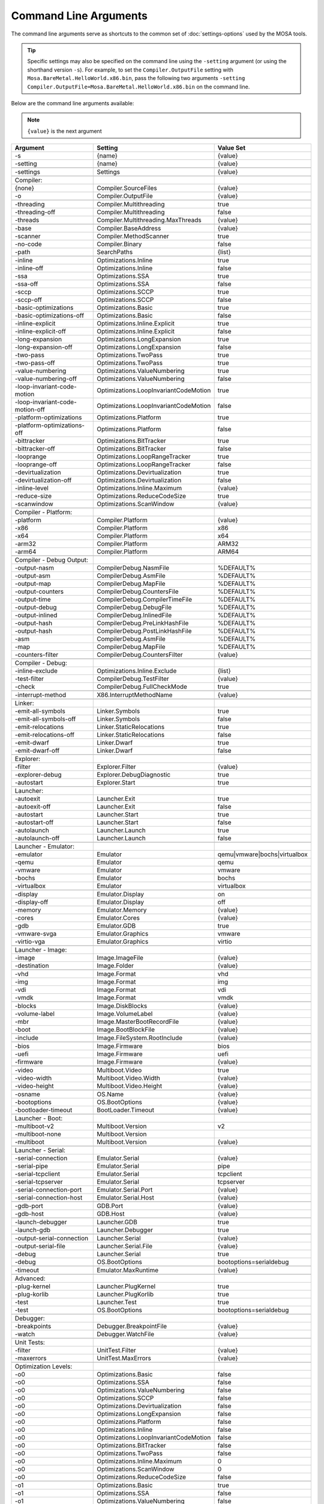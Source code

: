 ######################
Command Line Arguments
######################

The command line arguments serve as shortcuts to the common set of :doc:`settings-options` used by the MOSA tools.

.. tip:: Specific settings may also be specified on the command line using the ``-setting`` argument (or using the shorthand version ``-s``).
	For example, to set the ``Compiler.OutputFile`` setting with ``Mosa.BareMetal.HelloWorld.x86.bin``, pass the following two arguments ``-setting Compiler.OutputFile=Mosa.BareMetal.HelloWorld.x86.bin`` on the command line.

Below are the command line arguments available:

.. note:: ``{value}`` is the next argument

.. csv-table::
   :header: "Argument","Setting","Value Set"
   :widths: 100, 100, 50

    -s,{name},{value}
    -setting,{name},{value}

    -settings,Settings,{value}

    Compiler:
    {none},Compiler.SourceFiles,{value}
    -o,Compiler.OutputFile,{value}

    -threading,Compiler.Multithreading,true
    -threading-off,Compiler.Multithreading,false
    -threads,Compiler.Multithreading.MaxThreads,{value}

    -base,Compiler.BaseAddress,{value}
    -scanner,Compiler.MethodScanner,true
    -no-code,Compiler.Binary,false
    -path,SearchPaths,{list}

    -inline,Optimizations.Inline,true
    -inline-off,Optimizations.Inline,false
    -ssa,Optimizations.SSA,true
    -ssa-off,Optimizations.SSA,false
    -sccp,Optimizations.SCCP,true
    -sccp-off,Optimizations.SCCP,false
    -basic-optimizations,Optimizations.Basic,true
    -basic-optimizations-off,Optimizations.Basic,false
    -inline-explicit,Optimizations.Inline.Explicit,true
    -inline-explicit-off,Optimizations.Inline.Explicit,false
    -long-expansion,Optimizations.LongExpansion,true
    -long-expansion-off,Optimizations.LongExpansion,false
    -two-pass,Optimizations.TwoPass,true
    -two-pass-off,Optimizations.TwoPass,true
    -value-numbering,Optimizations.ValueNumbering,true
    -value-numbering-off,Optimizations.ValueNumbering,false
    -loop-invariant-code-motion,Optimizations.LoopInvariantCodeMotion,true
    -loop-invariant-code-motion-off,Optimizations.LoopInvariantCodeMotion,false
    -platform-optimizations,Optimizations.Platform,true
    -platform-optimizations-off,Optimizations.Platform,false
    -bittracker,Optimizations.BitTracker,true
    -bittracker-off,Optimizations.BitTracker,false
    -looprange,Optimizations.LoopRangeTracker,true
    -looprange-off,Optimizations.LoopRangeTracker,false
    -devirtualization,Optimizations.Devirtualization,true
    -devirtualization-off,Optimizations.Devirtualization,false
    -inline-level,Optimizations.Inline.Maximum,{value}
	-reduce-size,Optimizations.ReduceCodeSize,true
	-scanwindow,Optimizations.ScanWindow,{value}

    Compiler - Platform:
    -platform,Compiler.Platform,{value}
    -x86,Compiler.Platform,x86
    -x64,Compiler.Platform,x64
    -arm32,Compiler.Platform,ARM32
    -arm64,Compiler.Platform,ARM64

    Compiler - Debug Output:
    -output-nasm,CompilerDebug.NasmFile,%DEFAULT%
    -output-asm,CompilerDebug.AsmFile,%DEFAULT%
    -output-map,CompilerDebug.MapFile,%DEFAULT%
    -output-counters,CompilerDebug.CountersFile,%DEFAULT%
    -output-time,CompilerDebug.CompilerTimeFile,%DEFAULT%
    -output-debug,CompilerDebug.DebugFile,%DEFAULT%
    -output-inlined,CompilerDebug.InlinedFile,%DEFAULT%
    -output-hash,CompilerDebug.PreLinkHashFile,%DEFAULT%
    -output-hash,CompilerDebug.PostLinkHashFile,%DEFAULT%
    -asm,CompilerDebug.AsmFile,%DEFAULT%
    -map,CompilerDebug.MapFile,%DEFAULT%
    -counters-filter,CompilerDebug.CountersFilter,{value}

    Compiler - Debug:
    -inline-exclude,Optimizations.Inline.Exclude,{list}
    -test-filter,CompilerDebug.TestFilter,{value}
    -check,CompilerDebug.FullCheckMode,true

    -interrupt-method,X86.InterruptMethodName,{value}

    Linker:
    -emit-all-symbols,Linker.Symbols,true
    -emit-all-symbols-off,Linker.Symbols,false
    -emit-relocations,Linker.StaticRelocations,true
    -emit-relocations-off,Linker.StaticRelocations,false
    -emit-dwarf,Linker.Dwarf,true
    -emit-dwarf-off,Linker.Dwarf,false

    Explorer:
    -filter,Explorer.Filter,{value}
	-explorer-debug,Explorer.DebugDiagnostic,true
	-autostart,Explorer.Start,true

    Launcher:
    -autoexit,Launcher.Exit,true
    -autoexit-off,Launcher.Exit,false
    -autostart,Launcher.Start,true
    -autostart-off,Launcher.Start,false
    -autolaunch,Launcher.Launch,true
    -autolaunch-off,Launcher.Launch,false

    Launcher - Emulator:
    -emulator,Emulator,qemu|vmware|bochs|virtualbox
    -qemu,Emulator,qemu
    -vmware,Emulator,vmware
    -bochs,Emulator,bochs
    -virtualbox,Emulator,virtualbox

    -display,Emulator.Display,on
    -display-off,Emulator.Display,off
    -memory,Emulator.Memory,{value}
    -cores,Emulator.Cores,{value}
    -gdb,Emulator.GDB,true
    -vmware-svga,Emulator.Graphics,vmware
	-virtio-vga,Emulator.Graphics,virtio

    Launcher - Image:
    -image,Image.ImageFile,{value}
    -destination,Image.Folder,{value}

    -vhd,Image.Format,vhd
    -img,Image.Format,img
    -vdi,Image.Format,vdi
    -vmdk,Image.Format,vmdk

    -blocks,Image.DiskBlocks,{value}
    -volume-label,Image.VolumeLabel,{value}
    -mbr,Image.MasterBootRecordFile,{value}
    -boot,Image.BootBlockFile,{value}

    -include,Image.FileSystem.RootInclude,{value}

	-bios,Image.Firmware,bios
	-uefi,Image.Firmware,uefi
	-firmware,Image.Firmware,{value}

    -video,Multiboot.Video,true
    -video-width,Multiboot.Video.Width,{value}
    -video-height,Multiboot.Video.Height,{value}

    -osname,OS.Name,{value}
    -bootoptions,OS.BootOptions,{value}
    -bootloader-timeout,BootLoader.Timeout,{value}

    Launcher - Boot:
    -multiboot-v2,Multiboot.Version,v2
    -multiboot-none,Multiboot.Version,
    -multiboot,Multiboot.Version,{value}

    Launcher - Serial:
    -serial-connection,Emulator.Serial,{value}
    -serial-pipe,Emulator.Serial,pipe
    -serial-tcpclient,Emulator.Serial,tcpclient
    -serial-tcpserver,Emulator.Serial,tcpserver
    -serial-connection-port,Emulator.Serial.Port,{value}
    -serial-connection-host,Emulator.Serial.Host,{value}

    -gdb-port,GDB.Port,{value}
    -gdb-host,GDB.Host,{value}

    -launch-debugger,Launcher.GDB,true
    -launch-gdb,Launcher.Debugger,true

    -output-serial-connection,Launcher.Serial,{value}
    -output-serial-file,Launcher.Serial.File,{value}
    -debug,Launcher.Serial,true
    -debug,OS.BootOptions,bootoptions=serialdebug

    -timeout,Emulator.MaxRuntime,{value}

    Advanced:
    -plug-kernel,Launcher.PlugKernel,true
    -plug-korlib,Launcher.PlugKorlib,true
    -test,Launcher.Test,true
    -test,OS.BootOptions,bootoptions=serialdebug

    Debugger:
    -breakpoints,Debugger.BreakpointFile,{value}
    -watch,Debugger.WatchFile,{value}

	Unit Tests:
	-filter,UnitTest.Filter,{value}
	-maxerrors,UnitTest.MaxErrors,{value}

    Optimization Levels:
    -o0,Optimizations.Basic,false
    -o0,Optimizations.SSA,false
    -o0,Optimizations.ValueNumbering,false
    -o0,Optimizations.SCCP,false
    -o0,Optimizations.Devirtualization,false
    -o0,Optimizations.LongExpansion,false
    -o0,Optimizations.Platform,false
    -o0,Optimizations.Inline,false
    -o0,Optimizations.LoopInvariantCodeMotion,false
    -o0,Optimizations.BitTracker,false
    -o0,Optimizations.TwoPass,false
    -o0,Optimizations.Inline.Maximum,0
    -o0,Optimizations.ScanWindow,0
	-o0,Optimizations.ReduceCodeSize,false

    -o1,Optimizations.Basic,true
    -o1,Optimizations.SSA,false
    -o1,Optimizations.ValueNumbering,false
    -o1,Optimizations.SCCP,false
    -o1,Optimizations.Devirtualization,true
    -o1,Optimizations.LongExpansion,false
    -o1,Optimizations.Platform,false
    -o1,Optimizations.Inline,false
    -o1,Optimizations.LoopInvariantCodeMotion,false
    -o1,Optimizations.BitTracker,false
    -o1,Optimizations.TwoPass,false
    -o1,Optimizations.Inline.Maximum,0
    -o1,Optimizations.ScanWindow,30
	-o1,Optimizations.ReduceCodeSize,false

    -o2,Optimizations.Basic,true
    -o2,Optimizations.SSA,true
    -o2,Optimizations.ValueNumbering,true
    -o2,Optimizations.SCCP,false
    -o2,Optimizations.Devirtualization,true
    -o2,Optimizations.LongExpansion,false
    -o2,Optimizations.Platform,false
    -o2,Optimizations.Inline,false
    -o2,Optimizations.LoopInvariantCodeMotion,false
    -o2,Optimizations.BitTracker,false
    -o2,Optimizations.TwoPass,false
    -o2,Optimizations.Inline.Maximum,0
    -o2,Optimizations.ScanWindow,30
	-o2,Optimizations.ReduceCodeSize,false

    -o3,Optimizations.Basic,true
    -o3,Optimizations.SSA,true
    -o3,Optimizations.ValueNumbering,true
    -o3,Optimizations.SCCP,true
    -o3,Optimizations.Devirtualization,true
    -o3,Optimizations.LongExpansion,false
    -o3,Optimizations.Platform,false
    -o3,Optimizations.Inline,false
    -o3,Optimizations.LoopInvariantCodeMotion,false
    -o3,Optimizations.BitTracker,false
    -o3,Optimizations.TwoPass,false
    -o3,Optimizations.Inline.Maximum,0
    -o3,Optimizations.ScanWindow,30
	-o3,Optimizations.ReduceCodeSize,false

    -o4,Optimizations.Basic,true
    -o4,Optimizations.SSA,true
    -o4,Optimizations.ValueNumbering,true
    -o4,Optimizations.SCCP,true
    -o4,Optimizations.Devirtualization,true
    -o4,Optimizations.LongExpansion,true
    -o4,Optimizations.Platform,false
    -o4,Optimizations.Inline,false
    -o4,Optimizations.LoopInvariantCodeMotion,false
    -o4,Optimizations.BitTracker,false
    -o4,Optimizations.TwoPass,false
    -o4,Optimizations.Inline.Maximum,0
    -o4,Optimizations.ScanWindow,30
	-o4,Optimizations.ReduceCodeSize,false

    -o5,Optimizations.Basic,true
    -o5,Optimizations.SSA,true
    -o5,Optimizations.ValueNumbering,true
    -o5,Optimizations.SCCP,true
    -o5,Optimizations.Devirtualization,true
    -o5,Optimizations.LongExpansion,true
    -o5,Optimizations.Platform,true
    -o5,Optimizations.Inline,false
    -o5,Optimizations.LoopInvariantCodeMotion,false
    -o5,Optimizations.BitTracker,false
    -o5,Optimizations.TwoPass,false
    -o5,Optimizations.Inline.Maximum,0
    -o5,Optimizations.ScanWindow,30
	-o5,Optimizations.ReduceCodeSize,false

    -o6,Optimizations.Basic,true
    -o6,Optimizations.SSA,true
    -o6,Optimizations.ValueNumbering,true
    -o6,Optimizations.SCCP,true
    -o6,Optimizations.Devirtualization,true
    -o6,Optimizations.LongExpansion,true
    -o6,Optimizations.Platform,true
    -o6,Optimizations.Inline,true
    -o6,Optimizations.LoopInvariantCodeMotion,false
    -o6,Optimizations.BitTracker,false
    -o6,Optimizations.TwoPass,false
    -o6,Optimizations.Inline.Maximum,5
    -o6,Optimizations.ScanWindow,30
	-o6,Optimizations.ReduceCodeSize,false

    -o7,Optimizations.Basic,true
    -o7,Optimizations.SSA,true
    -o7,Optimizations.ValueNumbering,true
    -o7,Optimizations.SCCP,true
    -o7,Optimizations.Devirtualization,true
    -o7,Optimizations.LongExpansion,true
    -o7,Optimizations.Platform,true
    -o7,Optimizations.Inline,true
    -o7,Optimizations.LoopInvariantCodeMotion,true
    -o7,Optimizations.BitTracker,false
    -o7,Optimizations.TwoPass,false
    -o7,Optimizations.Inline.Maximum,10
    -o7,Optimizations.ScanWindow,30
	-o7,Optimizations.ReduceCodeSize,false

    -o8,Optimizations.Basic,true
    -o8,Optimizations.SSA,true
    -o8,Optimizations.ValueNumbering,true
    -o8,Optimizations.SCCP,true
    -o8,Optimizations.Devirtualization,true
    -o8,Optimizations.LongExpansion,true
    -o8,Optimizations.Platform,true
    -o8,Optimizations.Inline,true
    -o8,Optimizations.LoopInvariantCodeMotion,true
    -o8,Optimizations.BitTracker,true
    -o8,Optimizations.TwoPass,true
    -o8,Optimizations.Inline.Maximum,10
    -o8,Optimizations.ScanWindow,30
	-o8,Optimizations.ReduceCodeSize,false

    -o9,Optimizations.Basic,true
    -o9,Optimizations.SSA,true
    -o9,Optimizations.ValueNumbering,true
    -o9,Optimizations.SCCP,true
    -o9,Optimizations.Devirtualization,true
    -o9,Optimizations.LongExpansion,true
    -o9,Optimizations.Platform,true
    -o9,Optimizations.Inline,true
    -o9,Optimizations.LoopInvariantCodeMotion,true
    -o9,Optimizations.BitTracker,true
    -o9,Optimizations.TwoPass,true
    -o9,Optimizations.Inline.Maximum,15
    -o9,Optimizations.ScanWindow,50
	-o9,Optimizations.ReduceCodeSize,false

    -oNone,Optimizations.Basic,false
    -oNone,Optimizations.SSA,false
    -oNone,Optimizations.ValueNumbering,false
    -oNone,Optimizations.SCCP,false
    -oNone,Optimizations.Devirtualization,false
    -oNone,Optimizations.LongExpansion,false
    -oNone,Optimizations.Platform,false
    -oNone,Optimizations.Inline,false
    -oNone,Optimizations.LoopInvariantCodeMotion,false
    -oNone,Optimizations.BitTracker,false
    -oNone,Optimizations.TwoPass,false
    -oNone,Optimizations.Inline.Maximum,0
    -oNone,Optimizations.ScanWindow,1
	-oNone,Optimizations.ReduceCodeSize,false

    -oMax,Optimizations.Basic,true
    -oMax,Optimizations.SSA,true
    -oMax,Optimizations.ValueNumbering,true
    -oMax,Optimizations.SCCP,true
    -oMax,Optimizations.Devirtualization,true
    -oMax,Optimizations.LongExpansion,true
    -oMax,Optimizations.Platform,true
    -oMax,Optimizations.Inline,true
    -oMax,Optimizations.LoopInvariantCodeMotion,true
    -oMax,Optimizations.BitTracker,true
    -oMax,Optimizations.TwoPass,true
    -oMax,Optimizations.Inline.Maximum,15
    -oMax,Optimizations.ScanWindow,50
	-oMax,Optimizations.ReduceCodeSize,false

    -oSize,Optimizations.Basic,true
    -oSize,Optimizations.SSA,true
    -oSize,Optimizations.ValueNumbering,true
    -oSize,Optimizations.SCCP,true
    -oSize,Optimizations.Devirtualization,true
    -oSize,Optimizations.LongExpansion,true
    -oSize,Optimizations.Platform,true
    -oSize,Optimizations.Inline,true
    -oSize,Optimizations.LoopInvariantCodeMotion,true
    -oSize,Optimizations.BitTracker,true
    -oSize,Optimizations.TwoPass,true
    -oSize,Optimizations.Inline.Maximum,3
    -oSize,Optimizations.ScanWindow,50
	-oSize,Optimizations.ReduceCodeSize,true

    -oFast,Optimizations.Basic,true
    -oFast,Optimizations.SSA,true
    -oFast,Optimizations.ValueNumbering,true
    -oFast,Optimizations.SCCP,false
    -oFast,Optimizations.Devirtualization,true
    -oFast,Optimizations.LongExpansion,false
    -oFast,Optimizations.Platform,false
    -oFast,Optimizations.Inline,false
    -oFast,Optimizations.LoopInvariantCodeMotion,false
    -oFast,Optimizations.BitTracker,false
    -oFast,Optimizations.TwoPass,false
    -oFast,Optimizations.Inline.Maximum,0
    -oFast,Optimizations.ScanWindow,5
	-oFast,Optimizations.ReduceCodeSize,false
